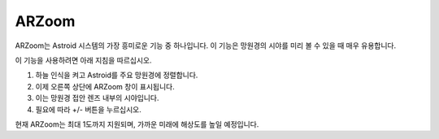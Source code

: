 .. _arzoom:

ARZoom
======================

ARZoom는 Astroid 시스템의 가장 흥미로운 기능 중 하나입니다. 이 기능은 망원경의 시야를 미리 볼 수 있을 때 매우 유용합니다.

이 기능을 사용하려면 아래 지침을 따르십시오.

1. 하늘 인식을 켜고 Astroid를 주요 망원경에 정렬합니다.
2. 이제 오른쪽 상단에 ARZoom 창이 표시됩니다.
3. 이는 망원경 접안 렌즈 내부의 시야입니다.
4. 필요에 따라 +/- 버튼을 누르십시오.

현재 ARZoom는 최대 1도까지 지원되며, 가까운 미래에 해상도를 높일 예정입니다.
